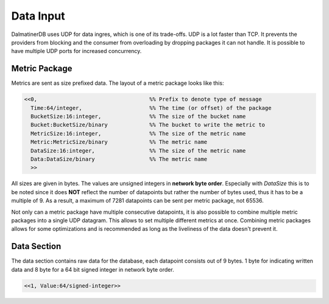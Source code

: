 .. DalmatinerDB data input manual
   Heinz N. Gies on Sat Jul  5 16:49:03 2014.

Data Input
==========

DalmatinerDB uses UDP for data ingres, which is one of its trade-offs. UDP is a lot faster than TCP. It prevents the providers from blocking and the consumer from overloading by dropping packages it can not handle. It is possible to have multiple UDP ports for increased concurrency.

Metric Package
--------------

Metrics are sent as size prefixed data. The layout of a metric package looks like this:

.. code-block:: erlang

   <<0,                                   %% Prefix to denote type of message
     Time:64/integer,                     %% The time (or offset) of the package
     BucketSize:16:integer,               %% The size of the bucket name
     Bucket:BucketSize/binary             %% The bucket to write the metric to
     MetricSize:16:integer,               %% The size of the metric name
     Metric:MetricSize/binary             %% The metric name
     DataSize:16:integer,                 %% The size of the metric name
     Data:DataSize/binary                 %% The metric name
     >>

All sizes are given in bytes. The values are unsigned integers in **network byte order**. Especially with `DataSize` this is to be noted since it does **NOT** reflect the number of datapoints but rather the number of bytes used, thus it has to be a multiple of 9. As a result, a maximum of 7281 datapoints can be sent per metric package, not 65536.

Not only can a metric package have multiple consecutive datapoints, it is also possible to combine multiple metric packages into a single UDP datagram. This allows to set multiple different metrics at once. Combining metric packages allows for some optimizations and is recommended as long as the liveliness of the data doesn't prevent it.

Data Section
------------

The data section contains raw data for the database, each datapoint consists out of 9 bytes. 1 byte for indicating written data and 8 byte for a 64 bit signed integer in network byte order.


.. code-block:: erlang

   <<1, Value:64/signed-integer>>
